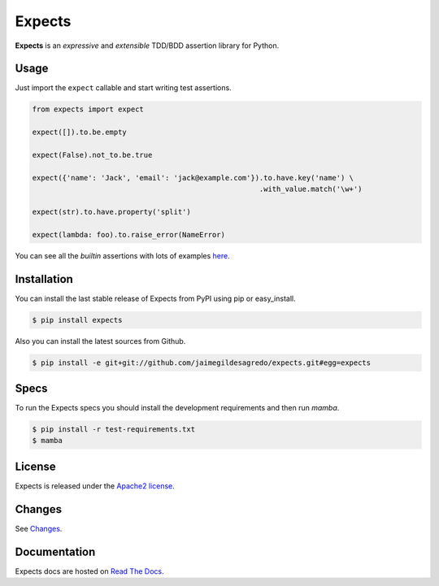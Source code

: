 Expects
=======

.. image:: http://img.shields.io/pypi/v/expects.svg
    :target: https://pypi.python.org/pypi/expects
    :alt: Latest version

.. image:: http://img.shields.io/pypi/dm/expects.svg
    :target: https://pypi.python.org/pypi/expects
    :alt: Number of PyPI downloads

.. image:: https://secure.travis-ci.org/jaimegildesagredo/expects.svg?branch=master
    :target: http://travis-ci.org/jaimegildesagredo/expects
    :alt: Build status

**Expects** is an *expressive* and *extensible* TDD/BDD assertion library for Python.

Usage
-----

Just import the ``expect`` callable and start writing test assertions.

.. code-block:: python

    from expects import expect

    expect([]).to.be.empty

    expect(False).not_to.be.true

    expect({'name': 'Jack', 'email': 'jack@example.com'}).to.have.key('name') \
                                                         .with_value.match('\w+')

    expect(str).to.have.property('split')

    expect(lambda: foo).to.raise_error(NameError)

You can see all the *builtin* assertions with lots of examples `here <http://expects.readthedocs.org/en/latest/reference.html>`_.

Installation
------------

You can install the last stable release of Expects from PyPI using pip or easy_install.

.. code-block:: bash

    $ pip install expects

Also you can install the latest sources from Github.

.. code-block:: bash

     $ pip install -e git+git://github.com/jaimegildesagredo/expects.git#egg=expects

Specs
-----

To run the Expects specs you should install the development requirements and then run `mamba`.

.. code-block:: bash

    $ pip install -r test-requirements.txt
    $ mamba

License
-------

Expects is released under the `Apache2 license <http://www.apache.org/licenses/LICENSE-2.0.html>`_.

Changes
-------

See `Changes  <https://expects.readthedocs.org/en/latest/changes.html>`_.

Documentation
-------------

Expects docs are hosted on `Read The Docs <https://expects.readthedocs.org>`_.
